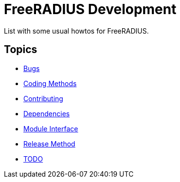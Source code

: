 = FreeRADIUS Development

List with some usual howtos for FreeRADIUS.

== Topics

* <<bugs.adoc#,Bugs>>
* <<coding-methods.adoc#,Coding Methods>>
* <<contributing.adoc#,Contributing>>
* <<dependencies.adoc#,Dependencies>>
* <<module_interface.adoc#,Module Interface>>
* <<release-method.adoc#,Release Method>>
* <<todo.adoc#,TODO>>
